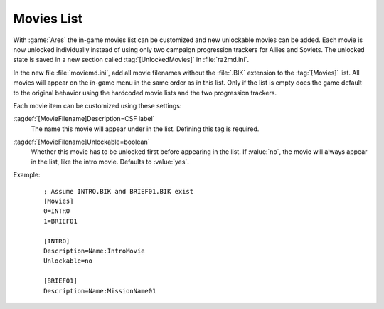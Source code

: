 .. index:: Movies; Add new movies to the game

Movies List
~~~~~~~~~~~

With :game:`Ares` the in-game movies list can be customized and new unlockable
movies can be added. Each movie is now unlocked individually instead of using
only two campaign progression trackers for Allies and Soviets. The unlocked
state is saved in a new section called :tag:`[UnlockedMovies]` in
:file:`ra2md.ini`.

In the new file :file:`moviemd.ini`, add all movie filenames without the
:file:`.BIK` extension to the :tag:`[Movies]` list. All movies will appear on
the in-game menu in the same order as in this list. Only if the list is empty
does the game default to the original behavior using the hardcoded movie lists
and the two progression trackers.

Each movie item can be customized using these settings:

:tagdef:`[MovieFilename]Description=CSF label`
  The name this movie will appear under in the list. Defining this tag is
  required.

:tagdef:`[MovieFilename]Unlockable=boolean`
  Whether this movie has to be unlocked first before appearing in the list. If
  :value:`no`, the movie will always appear in the list, like the intro movie.
  Defaults to :value:`yes`.

Example:
  ::

    ; Assume INTRO.BIK and BRIEF01.BIK exist
    [Movies]
    0=INTRO
    1=BRIEF01
    
    [INTRO]
    Description=Name:IntroMovie
    Unlockable=no
    
    [BRIEF01]
    Description=Name:MissionName01

.. versionadded:: 0.E
